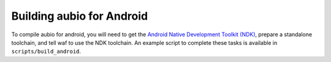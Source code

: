 .. _android:

Building aubio for Android
--------------------------

To compile aubio for android, you will need to get the `Android Native
Development Toolkit (NDK) <https://developer.android.com/ndk/>`_, prepare a
standalone toolchain, and tell waf to use the NDK toolchain. An example script
to complete these tasks is available in ``scripts/build_android``.
